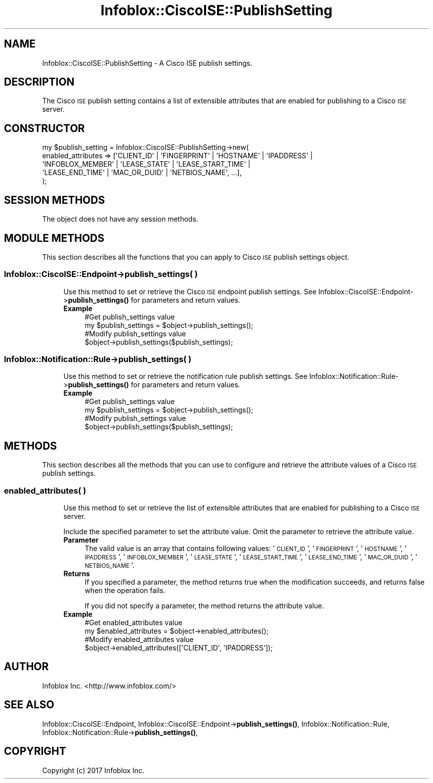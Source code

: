.\" Automatically generated by Pod::Man 4.14 (Pod::Simple 3.40)
.\"
.\" Standard preamble:
.\" ========================================================================
.de Sp \" Vertical space (when we can't use .PP)
.if t .sp .5v
.if n .sp
..
.de Vb \" Begin verbatim text
.ft CW
.nf
.ne \\$1
..
.de Ve \" End verbatim text
.ft R
.fi
..
.\" Set up some character translations and predefined strings.  \*(-- will
.\" give an unbreakable dash, \*(PI will give pi, \*(L" will give a left
.\" double quote, and \*(R" will give a right double quote.  \*(C+ will
.\" give a nicer C++.  Capital omega is used to do unbreakable dashes and
.\" therefore won't be available.  \*(C` and \*(C' expand to `' in nroff,
.\" nothing in troff, for use with C<>.
.tr \(*W-
.ds C+ C\v'-.1v'\h'-1p'\s-2+\h'-1p'+\s0\v'.1v'\h'-1p'
.ie n \{\
.    ds -- \(*W-
.    ds PI pi
.    if (\n(.H=4u)&(1m=24u) .ds -- \(*W\h'-12u'\(*W\h'-12u'-\" diablo 10 pitch
.    if (\n(.H=4u)&(1m=20u) .ds -- \(*W\h'-12u'\(*W\h'-8u'-\"  diablo 12 pitch
.    ds L" ""
.    ds R" ""
.    ds C` ""
.    ds C' ""
'br\}
.el\{\
.    ds -- \|\(em\|
.    ds PI \(*p
.    ds L" ``
.    ds R" ''
.    ds C`
.    ds C'
'br\}
.\"
.\" Escape single quotes in literal strings from groff's Unicode transform.
.ie \n(.g .ds Aq \(aq
.el       .ds Aq '
.\"
.\" If the F register is >0, we'll generate index entries on stderr for
.\" titles (.TH), headers (.SH), subsections (.SS), items (.Ip), and index
.\" entries marked with X<> in POD.  Of course, you'll have to process the
.\" output yourself in some meaningful fashion.
.\"
.\" Avoid warning from groff about undefined register 'F'.
.de IX
..
.nr rF 0
.if \n(.g .if rF .nr rF 1
.if (\n(rF:(\n(.g==0)) \{\
.    if \nF \{\
.        de IX
.        tm Index:\\$1\t\\n%\t"\\$2"
..
.        if !\nF==2 \{\
.            nr % 0
.            nr F 2
.        \}
.    \}
.\}
.rr rF
.\" ========================================================================
.\"
.IX Title "Infoblox::CiscoISE::PublishSetting 3"
.TH Infoblox::CiscoISE::PublishSetting 3 "2018-06-05" "perl v5.32.0" "User Contributed Perl Documentation"
.\" For nroff, turn off justification.  Always turn off hyphenation; it makes
.\" way too many mistakes in technical documents.
.if n .ad l
.nh
.SH "NAME"
Infoblox::CiscoISE::PublishSetting \- A Cisco ISE publish settings.
.SH "DESCRIPTION"
.IX Header "DESCRIPTION"
The Cisco \s-1ISE\s0 publish setting contains a list of extensible attributes that are enabled for publishing to a Cisco \s-1ISE\s0 server.
.SH "CONSTRUCTOR"
.IX Header "CONSTRUCTOR"
.Vb 5
\& my $publish_setting = Infoblox::CiscoISE::PublishSetting\->new(
\&     enabled_attributes => [\*(AqCLIENT_ID\*(Aq | \*(AqFINGERPRINT\*(Aq | \*(AqHOSTNAME\*(Aq | \*(AqIPADDRESS\*(Aq |
\&                           \*(AqINFOBLOX_MEMBER\*(Aq | \*(AqLEASE_STATE\*(Aq | \*(AqLEASE_START_TIME\*(Aq |
\&                           \*(AqLEASE_END_TIME\*(Aq | \*(AqMAC_OR_DUID\*(Aq | \*(AqNETBIOS_NAME\*(Aq, ...],
\& );
.Ve
.SH "SESSION METHODS"
.IX Header "SESSION METHODS"
The object does not have any session methods.
.SH "MODULE METHODS"
.IX Header "MODULE METHODS"
This section describes all the functions that you can apply to Cisco \s-1ISE\s0 publish settings object.
.SS "Infoblox::CiscoISE::Endpoint\->publish_settings( )"
.IX Subsection "Infoblox::CiscoISE::Endpoint->publish_settings( )"
.RS 4
Use this method to set or retrieve the Cisco \s-1ISE\s0 endpoint publish settings.
See Infoblox::CiscoISE::Endpoint\->\fBpublish_settings()\fR for parameters and return values.
.IP "\fBExample\fR" 4
.IX Item "Example"
.Vb 2
\& #Get publish_settings value
\& my $publish_settings = $object\->publish_settings();
\&
\& #Modify publish_settings value
\& $object\->publish_settings($publish_settings);
.Ve
.RE
.RS 4
.RE
.SS "Infoblox::Notification::Rule\->publish_settings( )"
.IX Subsection "Infoblox::Notification::Rule->publish_settings( )"
.RS 4
Use this method to set or retrieve the notification rule publish settings.
See Infoblox::Notification::Rule\->\fBpublish_settings()\fR for parameters and return values.
.IP "\fBExample\fR" 4
.IX Item "Example"
.Vb 2
\& #Get publish_settings value
\& my $publish_settings = $object\->publish_settings();
\&
\& #Modify publish_settings value
\& $object\->publish_settings($publish_settings);
.Ve
.RE
.RS 4
.RE
.SH "METHODS"
.IX Header "METHODS"
This section describes all the methods that you can use to configure and retrieve the attribute values of a Cisco \s-1ISE\s0 publish settings.
.SS "enabled_attributes( )"
.IX Subsection "enabled_attributes( )"
.RS 4
Use this method to set or retrieve the list of extensible attributes that are enabled for publishing to a Cisco \s-1ISE\s0 server.
.Sp
Include the specified parameter to set the attribute value. Omit the parameter to retrieve the attribute value.
.IP "\fBParameter\fR" 4
.IX Item "Parameter"
The valid value is an array that contains following values: '\s-1CLIENT_ID\s0', '\s-1FINGERPRINT\s0', '\s-1HOSTNAME\s0', '\s-1IPADDRESS\s0', '\s-1INFOBLOX_MEMBER\s0', '\s-1LEASE_STATE\s0', '\s-1LEASE_START_TIME\s0', '\s-1LEASE_END_TIME\s0', '\s-1MAC_OR_DUID\s0', '\s-1NETBIOS_NAME\s0'.
.IP "\fBReturns\fR" 4
.IX Item "Returns"
If you specified a parameter, the method returns true when the modification succeeds, and returns false when the operation fails.
.Sp
If you did not specify a parameter, the method returns the attribute value.
.IP "\fBExample\fR" 4
.IX Item "Example"
.Vb 2
\& #Get enabled_attributes value
\& my $enabled_attributes = $object\->enabled_attributes();
\&
\& #Modify enabled_attributes value
\& $object\->enabled_attributes([\*(AqCLIENT_ID\*(Aq, \*(AqIPADDRESS\*(Aq]);
.Ve
.RE
.RS 4
.RE
.SH "AUTHOR"
.IX Header "AUTHOR"
Infoblox Inc. <http://www.infoblox.com/>
.SH "SEE ALSO"
.IX Header "SEE ALSO"
Infoblox::CiscoISE::Endpoint,
Infoblox::CiscoISE::Endpoint\->\fBpublish_settings()\fR,
Infoblox::Notification::Rule,
Infoblox::Notification::Rule\->\fBpublish_settings()\fR,
.SH "COPYRIGHT"
.IX Header "COPYRIGHT"
Copyright (c) 2017 Infoblox Inc.
